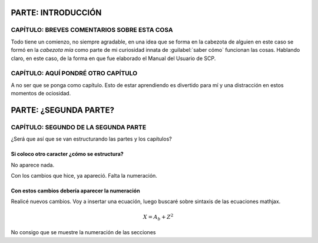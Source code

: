 .. _Introducción:

********************
PARTE: INTRODUCCIÓN
********************

.. _capitulo1:

CAPÍTULO: BREVES COMENTARIOS SOBRE ESTA COSA
**********************************************

Todo tiene un comienzo, no siempre agradable, en una idea que se forma en la cabezota de alguien
en este caso se formó en la *cabezota mía* como parte de mi curiosidad innata de :guilabel:`saber cómo` funcionan las cosas.
Hablando claro, en este caso, de la forma en que fue elaborado el Manual del Usuario de SCP.

.. _capitulo2:

CAPÍTULO: AQUÍ PONDRÉ OTRO CAPÍTULO
*************************************

A no ser que se ponga como capítulo. Esto de estar aprendiendo es divertido para mí y una distracción en estos momentos de ociosidad.

.. _segundaparte:

***********************
PARTE: ¿SEGUNDA PARTE?
***********************

.. _capitulo1_2:

CAPÍTULO: SEGUNDO DE LA SEGUNDA PARTE
***************************************

¿Será que así que se van estructurando las partes y los capítulos?

.. _colocarnum:

Si coloco otro caracter ¿cómo se estructura?
----------------------------------------------

No aparece nada.

Con los cambios que hice, ya apareció. Falta la numeración.

.. _cambiosrec:

Con estos cambios debería aparecer la numeración
--------------------------------------------------

Realicé nuevos cambios. Voy a insertar una ecuación, luego buscaré sobre sintaxis de las ecuaciones mathjax.

.. math:: X = A_b + Z^2

No consigo que se muestre la numeración de las secciones